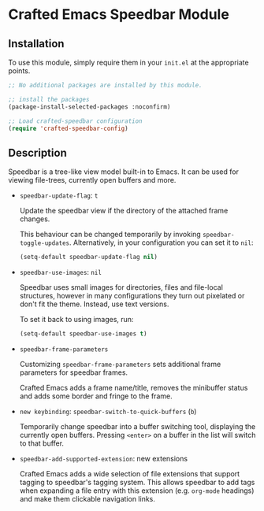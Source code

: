 * Crafted Emacs Speedbar Module

** Installation

To use this module, simply require them in your =init.el= at the appropriate
points.

#+begin_src emacs-lisp
;; No additional packages are installed by this module.

;; install the packages
(package-install-selected-packages :noconfirm)

;; Load crafted-speedbar configuration
(require 'crafted-speedbar-config)
#+end_src

** Description

Speedbar is a tree-like view model built-in to Emacs.
It can be used for viewing file-trees, currently open buffers and more.

- =speedbar-update-flag=: =t=

  Update the speedbar view if the directory of the attached frame changes.

  This behaviour can be changed temporarily by invoking ~speedbar-toggle-updates~.
  Alternatively, in your configuration you can set it to ~nil~:

  #+begin_src emacs-lisp
  (setq-default speedbar-update-flag nil)
  #+end_src

- =speedbar-use-images=: =nil=

  Speedbar uses small images for directories, files and file-local structures,
  however in many configurations they turn out pixelated or don't fit the theme.
  Instead, use text versions.

  To set it back to using images, run:

  #+begin_src emacs-lisp
  (setq-default speedbar-use-images t)
  #+end_src

- =speedbar-frame-parameters=

  Customizing =speedbar-frame-parameters= sets additional frame parameters
  for speedbar frames.

  Crafted Emacs adds a frame name/title, removes the minibuffer status
  and adds some border and fringe to the frame.

- =new keybinding=: =speedbar-switch-to-quick-buffers= (=b=)

  Temporarily change speedbar into a buffer switching tool,
  displaying the currently open buffers.
  Pressing =<enter>= on a buffer in the list will switch to that buffer.

- =speedbar-add-supported-extension=: new extensions

  Crafted Emacs adds a wide selection of file extensions that support
  tagging to speedbar's tagging system.
  This allows speedbar to add tags when expanding a file entry with this
  extension (e.g. ~org-mode~ headings) and make them clickable navigation
  links.
